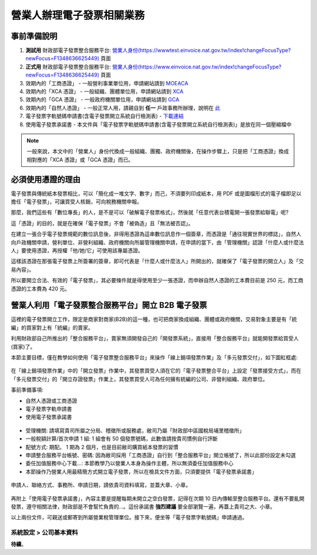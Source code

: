 營業人辦理電子發票相關業務
===============================================================================

事前準備說明
-------------------------------------------------------------------------------

1. **測試用** 財政部電子發票整合服務平台: `營業人身份(https://wwwtest.einvoice.nat.gov.tw/index!changeFocusType?newFocus=F1348636625449) <https://wwwtest.einvoice.nat.gov.tw/index!changeFocusType?newFocus=F1348636625449>`_ 頁面
#. **正式用** 財政部電子發票整合服務平台: `營業人身份(https://www.einvoice.nat.gov.tw/index!changeFocusType?newFocus=F1348636625449) <https://www.einvoice.nat.gov.tw/index!changeFocusType?newFocus=F1348636625449>`_ 頁面
#. 效期內的「工商憑證」 - 一般營利事業單位用，申請網站請到 `MOEACA <https://moeaca.nat.gov.tw/>`_
#. 效期內的「XCA 憑證」 - 一般組織、團體單位用，申請網站請到 `XCA <https://xca.nat.gov.tw/>`_
#. 效期內的「GCA 憑證」 - 一般政府機關單位用，申請網站請到 `GCA <https://gca.nat.gov.tw/>`_
#. 效期內的「自然人憑證」 - 一般正常人用，請親自到 **任一** 戶政事務所辦理，說明在 `此 <https://moica.nat.gov.tw/rac.html>`_
#. 電子發票字軌號碼申請書(含電子發票開立系統自行檢測表) - `下載連結 <https://www.etax.nat.gov.tw/etwmain/front/ETW118W/CON/441/6304811861295645753>`_
#. 使用電子發票承諾書 - 本文件與「電子發票字軌號碼申請書(含電子發票開立系統自行檢測表)」是放在同一個壓縮檔中

.. note::

    一般來說，本文中的「營業人」身份代換成一般組織、團獨、政府機關後，在操作步驟上，\
    只是把「工商憑證」換成相對應的「XCA 憑證」或「GCA 憑證」而已。

必須使用憑證的理由
-------------------------------------------------------------------------------

電子發票與傳統紙本發票相比，可以「簡化成一堆文字、數字」而己，不須要列印成紙本，\
用 PDF 或是圖檔形式的電子檔即足以擔任「電子發票」，可讓買受人核銷，可向稅務機關申報。

那麼，我們這些有「數位專長」的人，是不是可以「破解電子發票格式」，\
然後就「任意代表台積電開一張發票給聯電」呢?

這「憑證」的目的，就是在確保「電子發票」不會「被偽造」且「無法被否認」。

在建立一張合乎電子發票規範的數位訊息後，非得用憑證為這串數位訊息作一個簽章，\
而憑證是「通往現實世界的標誌」，自然人向戶政機關申請，\
營利單位、非營利組織、政府機關向所屬管理機關申請，在申請的當下，\
由「管理機關」認證「什麼人或什麼法人」要使用憑證，再授權「他/她/它」可使用該專屬憑證。

這樣該憑證在那張電子發票上所簽署的簽章，即可代表是「什麼人或什麼法人」所開出的，\
就確保了「電子發票的開立人」及「交易內容」。

所以要開立合法、有效的「電子發票」，其必要條件就是得使用至少一張憑證，\
而申辦自然人憑證的工本費目前是 250 元，而工商憑證的工本費為 420 元。

營業人利用「電子發票整合服務平台」開立 B2B 電子發票
-------------------------------------------------------------------------------

這裡的電子發票開立工作，限定是商家對商家(B2B)的這一種，也可把商家換成組織、\
團體或政府機關，\
交易對象主要是有「統編」的買家對上有「統編」的賣家。\

利用財政部自己所推出的「整合服務平台」，\
賣家無須開發自己的「開發票系統」，直接用「整合服務平台」就能開發票給買受人(買家)了。

本節主要目標，僅在教學如何使用「電子發票整合服務平台」來操作「線上銷項發票作業」及「多元發票交付」，如下圖紅框處:

.. figure:: merchant_only_b2b/merchant_only_b2b_operations.png 

在「線上銷項發票作業」中的「開立發票」作業中，其發票買受人須在它的「電子發票整合平台」上設定「發票接受方式」，而在「多元發票交付」的「開立存證發票」作業上，\
其發票買受人可為任何擁有統編的公司、非營利組織、政府單位。

事前準備事項:

* 自然人憑證或工商憑證
* 電子發票字軌申請書
* 使用電子發票承諾書

.. figure:: merchant_only_b2b/serial_number_01.png

* 受理機關: 請填寫貴司所屬之分局、稽徵所或服務處，敝司乃屬「財政部中區國稅局埔里稽徵所」
* 一般稅額計算/首次申請 1 組: 1 組會有 50 個發票號碼，此數值請按貴司慣例自行評斷
* 配號方式: 期配。 1 期為 2 個月，也是目前敝司購買紙本發票的習慣
* 申請整合服務平台帳號、密碼: 因為敝司採用「工商憑證」自行到「整合服務平台」開立帳號了，所以此部份設定未勾選
* 委任加值服務中心下載…: 本節教學乃以營業人本身為操作主體，所以無須委任加值服務中心
* 本節操作乃營業人用最精簡方式開立電子發票，所以在檢具文件方面，只須要提供「電子發票承諾書」

.. figure:: merchant_only_b2b/serial_number_02.png

.. figure:: merchant_only_b2b/serial_number_03.png

申請人、聯絡方式、事務所、申請日期，請依貴司資料填寫，並蓋大章、小章。

.. figure:: merchant_only_b2b/serial_number_04.png

.. figure:: merchant_only_b2b/promise.png

再附上「使用電子發票承諾書」，內容主要是提醒每期未開立之空白發票，\
記得在次期 10 日內傳輸至整合服務平台。還有不要亂開發票，遵守相關法律，\
財政部是不會幫忙負責的…。這份承諾書 **強烈建議** 要全部瀏覽一遍，\
再蓋上貴司之大、小章。

以上兩份文件，可親送或郵寄到所屬營業稅管理單位。\
接下來，便坐等「電子發票字軌號碼」申請通過。

系統設定 > 公司基本資料
^^^^^^^^^^^^^^^^^^^^^^^^^^^^^^^^^^^^^^^^^^^^^^^^^^^^^^^^^^^^^^^^^^^^^^^^^^^^^^^

**待續**。